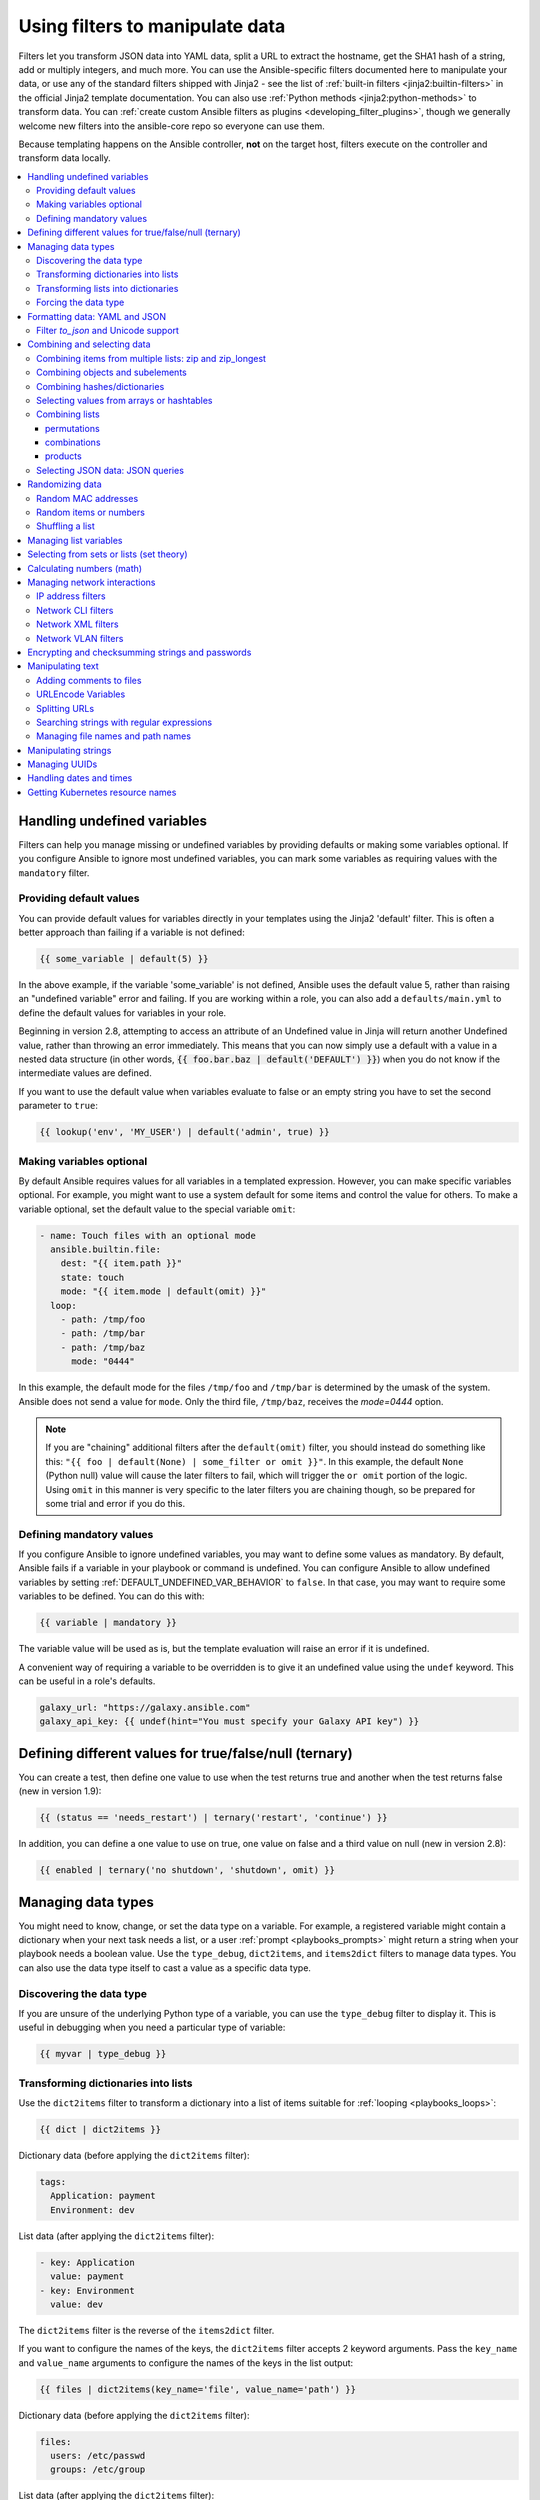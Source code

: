 .. _playbooks_filters:

********************************
Using filters to manipulate data
********************************

Filters let you transform JSON data into YAML data, split a URL to extract the hostname, get the SHA1 hash of a string, add or multiply integers, and much more. You can use the Ansible-specific filters documented here to manipulate your data, or use any of the standard filters shipped with Jinja2 - see the list of :ref:`built-in filters <jinja2:builtin-filters>` in the official Jinja2 template documentation. You can also use :ref:`Python methods <jinja2:python-methods>` to transform data. You can :ref:`create custom Ansible filters as plugins <developing_filter_plugins>`, though we generally welcome new filters into the ansible-core repo so everyone can use them.

Because templating happens on the Ansible controller, **not** on the target host, filters execute on the controller and transform data locally.

.. contents::
   :local:

Handling undefined variables
============================

Filters can help you manage missing or undefined variables by providing defaults or making some variables optional. If you configure Ansible to ignore most undefined variables, you can mark some variables as requiring values with the ``mandatory`` filter.

.. _defaulting_undefined_variables:

Providing default values
------------------------

You can provide default values for variables directly in your templates using the Jinja2 'default' filter. This is often a better approach than failing if a variable is not defined:

.. code-block:: yaml+jinja

    {{ some_variable | default(5) }}

In the above example, if the variable 'some_variable' is not defined, Ansible uses the default value 5, rather than raising an "undefined variable" error and failing. If you are working within a role, you can also add a ``defaults/main.yml`` to define the default values for variables in your role.

Beginning in version 2.8, attempting to access an attribute of an Undefined value in Jinja will return another Undefined value, rather than throwing an error immediately. This means that you can now simply use
a default with a value in a nested data structure (in other words, :code:`{{ foo.bar.baz | default('DEFAULT') }}`) when you do not know if the intermediate values are defined.

If you want to use the default value when variables evaluate to false or an empty string you have to set the second parameter to ``true``:

.. code-block:: yaml+jinja

    {{ lookup('env', 'MY_USER') | default('admin', true) }}

.. _omitting_undefined_variables:

Making variables optional
-------------------------

By default Ansible requires values for all variables in a templated expression. However, you can make specific variables optional. For example, you might want to use a system default for some items and control the value for others. To make a variable optional, set the default value to the special variable ``omit``:

.. code-block:: yaml+jinja

    - name: Touch files with an optional mode
      ansible.builtin.file:
        dest: "{{ item.path }}"
        state: touch
        mode: "{{ item.mode | default(omit) }}"
      loop:
        - path: /tmp/foo
        - path: /tmp/bar
        - path: /tmp/baz
          mode: "0444"

In this example, the default mode for the files ``/tmp/foo`` and ``/tmp/bar`` is determined by the umask of the system. Ansible does not send a value for ``mode``. Only the third file, ``/tmp/baz``, receives the `mode=0444` option.

.. note:: If you are "chaining" additional filters after the ``default(omit)`` filter, you should instead do something like this:
      ``"{{ foo | default(None) | some_filter or omit }}"``. In this example, the default ``None`` (Python null) value will cause the later filters to fail, which will trigger the ``or omit`` portion of the logic. Using ``omit`` in this manner is very specific to the later filters you are chaining though, so be prepared for some trial and error if you do this.

.. _forcing_variables_to_be_defined:

Defining mandatory values
-------------------------

If you configure Ansible to ignore undefined variables, you may want to define some values as mandatory. By default, Ansible fails if a variable in your playbook or command is undefined. You can configure Ansible to allow undefined variables by setting :ref:`DEFAULT_UNDEFINED_VAR_BEHAVIOR` to ``false``. In that case, you may want to require some variables to be defined. You can do this with:

.. code-block:: jinja

    {{ variable | mandatory }}

The variable value will be used as is, but the template evaluation will raise an error if it is undefined.

A convenient way of requiring a variable to be overridden is to give it an undefined value using the ``undef`` keyword. This can be useful in a role's defaults.

.. code-block:: yaml+jinja

    galaxy_url: "https://galaxy.ansible.com"
    galaxy_api_key: {{ undef(hint="You must specify your Galaxy API key") }}

Defining different values for true/false/null (ternary)
=======================================================

You can create a test, then define one value to use when the test returns true and another when the test returns false (new in version 1.9):

.. code-block:: jinja

    {{ (status == 'needs_restart') | ternary('restart', 'continue') }}

In addition, you can define a one value to use on true, one value on false and a third value on null (new in version 2.8):

.. code-block:: jinja

   {{ enabled | ternary('no shutdown', 'shutdown', omit) }}

Managing data types
===================

You might need to know, change, or set the data type on a variable. For example, a registered variable might contain a dictionary when your next task needs a list, or a user :ref:`prompt <playbooks_prompts>` might return a string when your playbook needs a boolean value. Use the ``type_debug``, ``dict2items``, and ``items2dict`` filters to manage data types. You can also use the data type itself to cast a value as a specific data type.

Discovering the data type
-------------------------

.. versionadded:: 2.3

If you are unsure of the underlying Python type of a variable, you can use the ``type_debug`` filter to display it. This is useful in debugging when you need a particular type of variable:

.. code-block:: jinja

    {{ myvar | type_debug }}


.. _dict_filter:

Transforming dictionaries into lists
------------------------------------

.. versionadded:: 2.6


Use the ``dict2items`` filter to transform a dictionary into a list of items suitable for :ref:`looping <playbooks_loops>`:

.. code-block:: jinja

    {{ dict | dict2items }}

Dictionary data (before applying the ``dict2items`` filter):

.. code-block:: yaml

    tags:
      Application: payment
      Environment: dev

List data (after applying the ``dict2items`` filter):

.. code-block:: yaml

    - key: Application
      value: payment
    - key: Environment
      value: dev

.. versionadded:: 2.8

The ``dict2items`` filter is the reverse of the ``items2dict`` filter.

If you want to configure the names of the keys, the ``dict2items`` filter accepts 2 keyword arguments. Pass the ``key_name`` and ``value_name`` arguments to configure the names of the keys in the list output:

.. code-block:: jinja

    {{ files | dict2items(key_name='file', value_name='path') }}

Dictionary data (before applying the ``dict2items`` filter):

.. code-block:: yaml

    files:
      users: /etc/passwd
      groups: /etc/group

List data (after applying the ``dict2items`` filter):

.. code-block:: yaml

    - file: users
      path: /etc/passwd
    - file: groups
      path: /etc/group


Transforming lists into dictionaries
------------------------------------

.. versionadded:: 2.7

Use the ``items2dict`` filter to transform a list into a dictionary, mapping the content into ``key: value`` pairs:

.. code-block:: jinja

    {{ tags | items2dict }}

List data (before applying the ``items2dict`` filter):

.. code-block:: yaml

    tags:
      - key: Application
        value: payment
      - key: Environment
        value: dev

Dictionary data (after applying the ``items2dict`` filter):

.. code-block:: text

    Application: payment
    Environment: dev

The ``items2dict`` filter is the reverse of the ``dict2items`` filter.

Not all lists use ``key`` to designate keys and ``value`` to designate values. For example:

.. code-block:: yaml

    fruits:
      - fruit: apple
        color: red
      - fruit: pear
        color: yellow
      - fruit: grapefruit
        color: yellow

In this example, you must pass the ``key_name`` and ``value_name`` arguments to configure the transformation. For example:

.. code-block:: jinja

    {{ tags | items2dict(key_name='fruit', value_name='color') }}

If you do not pass these arguments, or do not pass the correct values for your list, you will see ``KeyError: key`` or ``KeyError: my_typo``.

Forcing the data type
---------------------

You can cast values as certain types. For example, if you expect the input "True" from a :ref:`vars_prompt <playbooks_prompts>` and you want Ansible to recognize it as a boolean value instead of a string:

.. code-block:: yaml

   - ansible.builtin.debug:
        msg: test
     when: some_string_value | bool

If you want to perform a mathematical comparison on a fact and you want Ansible to recognize it as an integer instead of a string:

.. code-block:: yaml

   - shell: echo "only on Red Hat 6, derivatives, and later"
     when: ansible_facts['os_family'] == "RedHat" and ansible_facts['lsb']['major_release'] | int >= 6


.. versionadded:: 1.6

.. _filters_for_formatting_data:

Formatting data: YAML and JSON
==============================

You can switch a data structure in a template from or to JSON or YAML format, with options for formatting, indenting, and loading data. The basic filters are occasionally useful for debugging:

.. code-block:: jinja

    {{ some_variable | to_json }}
    {{ some_variable | to_yaml }}

For human readable output, you can use:

.. code-block:: jinja

    {{ some_variable | to_nice_json }}
    {{ some_variable | to_nice_yaml }}

You can change the indentation of either format:

.. code-block:: jinja

    {{ some_variable | to_nice_json(indent=2) }}
    {{ some_variable | to_nice_yaml(indent=8) }}

The ``to_yaml`` and ``to_nice_yaml`` filters use the `PyYAML library`_ which has a default 80 symbol string length limit. That causes unexpected line break after 80th symbol (if there is a space after 80th symbol)
To avoid such behavior and generate long lines, use the ``width`` option. You must use a hardcoded number to define the width, instead of a construction like ``float("inf")``, because the filter does not support proxying Python functions. For example:

.. code-block:: jinja

    {{ some_variable | to_yaml(indent=8, width=1337) }}
    {{ some_variable | to_nice_yaml(indent=8, width=1337) }}

The filter does support passing through other YAML parameters. For a full list, see the `PyYAML documentation`_.

If you are reading in some already formatted data:

.. code-block:: jinja

    {{ some_variable | from_json }}
    {{ some_variable | from_yaml }}

for example:

.. code-block:: yaml+jinja

  tasks:
    - name: Register JSON output as a variable
      ansible.builtin.shell: cat /some/path/to/file.json
      register: result

    - name: Set a variable
      ansible.builtin.set_fact:
        myvar: "{{ result.stdout | from_json }}"


Filter `to_json` and Unicode support
------------------------------------

By default `to_json` and `to_nice_json` will convert data received to ASCII, so:

.. code-block:: jinja

    {{ 'München'| to_json }}

will return:

.. code-block:: text

    'M\u00fcnchen'

To keep Unicode characters, pass the parameter `ensure_ascii=False` to the filter:

.. code-block:: jinja

    {{ 'München'| to_json(ensure_ascii=False) }}

    'München'

.. versionadded:: 2.7

To parse multi-document YAML strings, the ``from_yaml_all`` filter is provided.
The ``from_yaml_all`` filter will return a generator of parsed YAML documents.

for example:

.. code-block:: yaml+jinja

  tasks:
    - name: Register a file content as a variable
      ansible.builtin.shell: cat /some/path/to/multidoc-file.yaml
      register: result

    - name: Print the transformed variable
      ansible.builtin.debug:
        msg: '{{ item }}'
      loop: '{{ result.stdout | from_yaml_all | list }}'

Combining and selecting data
============================

You can combine data from multiple sources and types, and select values from large data structures, giving you precise control over complex data.

.. _zip_filter:

Combining items from multiple lists: zip and zip_longest
--------------------------------------------------------

.. versionadded:: 2.3

To get a list combining the elements of other lists use ``zip``:

.. code-block:: yaml+jinja

    - name: Give me list combo of two lists
      ansible.builtin.debug:
        msg: "{{ [1,2,3,4,5,6] | zip(['a','b','c','d','e','f']) | list }}"

    # => [[1, "a"], [2, "b"], [3, "c"], [4, "d"], [5, "e"], [6, "f"]]

    - name: Give me shortest combo of two lists
      ansible.builtin.debug:
        msg: "{{ [1,2,3] | zip(['a','b','c','d','e','f']) | list }}"

    # => [[1, "a"], [2, "b"], [3, "c"]]

To always exhaust all lists use ``zip_longest``:

.. code-block:: yaml+jinja

    - name: Give me longest combo of three lists , fill with X
      ansible.builtin.debug:
        msg: "{{ [1,2,3] | zip_longest(['a','b','c','d','e','f'], [21, 22, 23], fillvalue='X') | list }}"

    # => [[1, "a", 21], [2, "b", 22], [3, "c", 23], ["X", "d", "X"], ["X", "e", "X"], ["X", "f", "X"]]

Similarly to the output of the ``items2dict`` filter mentioned above, these filters can be used to construct a ``dict``:

.. code-block:: jinja

    {{ dict(keys_list | zip(values_list)) }}

List data (before applying the ``zip`` filter):

.. code-block:: yaml

    keys_list:
      - one
      - two
    values_list:
      - apple
      - orange

Dictionary data (after applying the ``zip`` filter):

.. code-block:: yaml

    one: apple
    two: orange

Combining objects and subelements
---------------------------------

.. versionadded:: 2.7

The ``subelements`` filter produces a product of an object and the subelement values of that object, similar to the ``subelements`` lookup. This lets you specify individual subelements to use in a template. For example, this expression:

.. code-block:: jinja

    {{ users | subelements('groups', skip_missing=True) }}

Data before applying the ``subelements`` filter:

.. code-block:: yaml

    users:
    - name: alice
      authorized:
      - /tmp/alice/onekey.pub
      - /tmp/alice/twokey.pub
      groups:
      - wheel
      - docker
    - name: bob
      authorized:
      - /tmp/bob/id_rsa.pub
      groups:
      - docker

Data after applying the ``subelements`` filter:

.. code-block:: yaml

    -
      - name: alice
        groups:
        - wheel
        - docker
        authorized:
        - /tmp/alice/onekey.pub
        - /tmp/alice/twokey.pub
      - wheel
    -
      - name: alice
        groups:
        - wheel
        - docker
        authorized:
        - /tmp/alice/onekey.pub
        - /tmp/alice/twokey.pub
      - docker
    -
      - name: bob
        authorized:
        - /tmp/bob/id_rsa.pub
        groups:
        - docker
      - docker

You can use the transformed data with ``loop`` to iterate over the same subelement for multiple objects:

.. code-block:: yaml+jinja

    - name: Set authorized ssh key, extracting just that data from 'users'
      ansible.posix.authorized_key:
        user: "{{ item.0.name }}"
        key: "{{ lookup('file', item.1) }}"
      loop: "{{ users | subelements('authorized') }}"

.. _combine_filter:

Combining hashes/dictionaries
-----------------------------

.. versionadded:: 2.0

The ``combine`` filter allows hashes to be merged. For example, the following would override keys in one hash:

.. code-block:: jinja

    {{ {'a':1, 'b':2} | combine({'b':3}) }}

The resulting hash would be:

.. code-block:: jinja

    {'a':1, 'b':3}

The filter can also take multiple arguments to merge:

.. code-block:: jinja

    {{ a | combine(b, c, d) }}
    {{ [a, b, c, d] | combine }}

In this case, keys in ``d`` would override those in ``c``, which would override those in ``b``, and so on.

The filter also accepts two optional parameters: ``recursive`` and ``list_merge``.

recursive
  Is a boolean, default to ``False``.
  Should the ``combine`` recursively merge nested hashes.
  Note: It does **not** depend on the value of the ``hash_behaviour`` setting in ``ansible.cfg``.

list_merge
  Is a string, its possible values are ``replace`` (default), ``keep``, ``append``, ``prepend``, ``append_rp`` or ``prepend_rp``.
  It modifies the behaviour of ``combine`` when the hashes to merge contain arrays/lists.

.. code-block:: yaml

    default:
      a:
        x: default
        y: default
      b: default
      c: default
    patch:
      a:
        y: patch
        z: patch
      b: patch

If ``recursive=False`` (the default), nested hash aren't merged:

.. code-block:: jinja

    {{ default | combine(patch) }}

This would result in:

.. code-block:: yaml

    a:
      y: patch
      z: patch
    b: patch
    c: default

If ``recursive=True``, recurse into nested hash and merge their keys:

.. code-block:: jinja

    {{ default | combine(patch, recursive=True) }}

This would result in:

.. code-block:: yaml

    a:
      x: default
      y: patch
      z: patch
    b: patch
    c: default

If ``list_merge='replace'`` (the default), arrays from the right hash will "replace" the ones in the left hash:

.. code-block:: yaml

    default:
      a:
        - default
    patch:
      a:
        - patch

.. code-block:: jinja

    {{ default | combine(patch) }}

This would result in:

.. code-block:: yaml

    a:
      - patch

If ``list_merge='keep'``, arrays from the left hash will be kept:

.. code-block:: jinja

    {{ default | combine(patch, list_merge='keep') }}

This would result in:

.. code-block:: yaml

    a:
      - default

If ``list_merge='append'``, arrays from the right hash will be appended to the ones in the left hash:

.. code-block:: jinja

    {{ default | combine(patch, list_merge='append') }}

This would result in:

.. code-block:: yaml

    a:
      - default
      - patch

If ``list_merge='prepend'``, arrays from the right hash will be prepended to the ones in the left hash:

.. code-block:: jinja

    {{ default | combine(patch, list_merge='prepend') }}

This would result in:

.. code-block:: yaml

    a:
      - patch
      - default

If ``list_merge='append_rp'``, arrays from the right hash will be appended to the ones in the left hash. Elements of arrays in the left hash that are also in the corresponding array of the right hash will be removed ("rp" stands for "remove present"). Duplicate elements that aren't in both hashes are kept:

.. code-block:: yaml

    default:
      a:
        - 1
        - 1
        - 2
        - 3
    patch:
      a:
        - 3
        - 4
        - 5
        - 5

.. code-block:: jinja

    {{ default | combine(patch, list_merge='append_rp') }}

This would result in:

.. code-block:: yaml

    a:
      - 1
      - 1
      - 2
      - 3
      - 4
      - 5
      - 5

If ``list_merge='prepend_rp'``, the behavior is similar to the one for ``append_rp``, but elements of arrays in the right hash are prepended:

.. code-block:: jinja

    {{ default | combine(patch, list_merge='prepend_rp') }}

This would result in:

.. code-block:: yaml

    a:
      - 3
      - 4
      - 5
      - 5
      - 1
      - 1
      - 2

``recursive`` and ``list_merge`` can be used together:

.. code-block:: yaml

    default:
      a:
        a':
          x: default_value
          y: default_value
          list:
            - default_value
      b:
        - 1
        - 1
        - 2
        - 3
    patch:
      a:
        a':
          y: patch_value
          z: patch_value
          list:
            - patch_value
      b:
        - 3
        - 4
        - 4
        - key: value

.. code-block:: jinja

    {{ default | combine(patch, recursive=True, list_merge='append_rp') }}

This would result in:

.. code-block:: yaml

    a:
      a':
        x: default_value
        y: patch_value
        z: patch_value
        list:
          - default_value
          - patch_value
    b:
      - 1
      - 1
      - 2
      - 3
      - 4
      - 4
      - key: value


.. _extract_filter:

Selecting values from arrays or hashtables
-------------------------------------------

.. versionadded:: 2.1

The `extract` filter is used to map from a list of indices to a list of values from a container (hash or array):

.. code-block:: jinja

    {{ [0,2] | map('extract', ['x','y','z']) | list }}
    {{ ['x','y'] | map('extract', {'x': 42, 'y': 31}) | list }}

The results of the above expressions would be:

.. code-block:: none

    ['x', 'z']
    [42, 31]

The filter can take another argument:

.. code-block:: jinja

    {{ groups['x'] | map('extract', hostvars, 'ec2_ip_address') | list }}

This takes the list of hosts in group 'x', looks them up in `hostvars`, and then looks up the `ec2_ip_address` of the result. The final result is a list of IP addresses for the hosts in group 'x'.

The third argument to the filter can also be a list, for a recursive lookup inside the container:

.. code-block:: jinja

    {{ ['a'] | map('extract', b, ['x','y']) | list }}

This would return a list containing the value of `b['a']['x']['y']`.

Combining lists
---------------

This set of filters returns a list of combined lists.


permutations
^^^^^^^^^^^^
To get permutations of a list:

.. code-block:: yaml+jinja

    - name: Give me largest permutations (order matters)
      ansible.builtin.debug:
        msg: "{{ [1,2,3,4,5] | ansible.builtin.permutations | list }}"

    - name: Give me permutations of sets of three
      ansible.builtin.debug:
        msg: "{{ [1,2,3,4,5] | ansible.builtin.permutations(3) | list }}"

combinations
^^^^^^^^^^^^
Combinations always require a set size:

.. code-block:: yaml+jinja

    - name: Give me combinations for sets of two
      ansible.builtin.debug:
        msg: "{{ [1,2,3,4,5] | ansible.builtin.combinations(2) | list }}"

Also see the :ref:`zip_filter`

products
^^^^^^^^
The product filter returns the `cartesian product <https://docs.python.org/3/library/itertools.html#itertools.product>`_ of the input iterables. This is roughly equivalent to nested for-loops in a generator expression.

For example:

.. code-block:: yaml+jinja

  - name: Generate multiple hostnames
    ansible.builtin.debug:
      msg: "{{ ['foo', 'bar'] | product(['com']) | map('join', '.') | join(',') }}"

This would result in:

.. code-block:: json

    { "msg": "foo.com,bar.com" }

.. json_query_filter:

Selecting JSON data: JSON queries
---------------------------------

To select a single element or a data subset from a complex data structure in JSON format (for example, Ansible facts), use the ``json_query`` filter.  The ``json_query`` filter lets you query a complex JSON structure and iterate over it using a loop structure.

.. note::

	This filter has migrated to the `community.general <https://galaxy.ansible.com/community/general>`_ collection. Follow the installation instructions to install that collection.


.. note:: You must manually install the **jmespath** dependency on the Ansible controller before using this filter. This filter is built upon **jmespath**, and you can use the same syntax. For examples, see `jmespath examples <https://jmespath.org/examples.html>`_.

Consider this data structure:

.. code-block:: json

    {
        "domain_definition": {
            "domain": {
                "cluster": [
                    {
                        "name": "cluster1"
                    },
                    {
                        "name": "cluster2"
                    }
                ],
                "server": [
                    {
                        "name": "server11",
                        "cluster": "cluster1",
                        "port": "8080"
                    },
                    {
                        "name": "server12",
                        "cluster": "cluster1",
                        "port": "8090"
                    },
                    {
                        "name": "server21",
                        "cluster": "cluster2",
                        "port": "9080"
                    },
                    {
                        "name": "server22",
                        "cluster": "cluster2",
                        "port": "9090"
                    }
                ],
                "library": [
                    {
                        "name": "lib1",
                        "target": "cluster1"
                    },
                    {
                        "name": "lib2",
                        "target": "cluster2"
                    }
                ]
            }
        }
    }

To extract all clusters from this structure, you can use the following query:

.. code-block:: yaml+jinja

    - name: Display all cluster names
      ansible.builtin.debug:
        var: item
      loop: "{{ domain_definition | community.general.json_query('domain.cluster[*].name') }}"

To extract all server names:

.. code-block:: yaml+jinja

    - name: Display all server names
      ansible.builtin.debug:
        var: item
      loop: "{{ domain_definition | community.general.json_query('domain.server[*].name') }}"

To extract ports from cluster1:

.. code-block:: yaml+jinja

    - name: Display all ports from cluster1
      ansible.builtin.debug:
        var: item
      loop: "{{ domain_definition | community.general.json_query(server_name_cluster1_query) }}"
      vars:
        server_name_cluster1_query: "domain.server[?cluster=='cluster1'].port"

.. note:: You can use a variable to make the query more readable.

To print out the ports from cluster1 in a comma separated string:

.. code-block:: yaml+jinja

    - name: Display all ports from cluster1 as a string
      ansible.builtin.debug:
        msg: "{{ domain_definition | community.general.json_query('domain.server[?cluster==`cluster1`].port') | join(', ') }}"

.. note:: In the example above, quoting literals using backticks avoids escaping quotes and maintains readability.

You can use YAML `single quote escaping <https://yaml.org/spec/current.html#id2534365>`_:

.. code-block:: yaml+jinja

    - name: Display all ports from cluster1
      ansible.builtin.debug:
        var: item
      loop: "{{ domain_definition | community.general.json_query('domain.server[?cluster==''cluster1''].port') }}"

.. note:: Escaping single quotes within single quotes in YAML is done by doubling the single quote.

To get a hash map with all ports and names of a cluster:

.. code-block:: yaml+jinja

    - name: Display all server ports and names from cluster1
      ansible.builtin.debug:
        var: item
      loop: "{{ domain_definition | community.general.json_query(server_name_cluster1_query) }}"
      vars:
        server_name_cluster1_query: "domain.server[?cluster=='cluster2'].{name: name, port: port}"

To extract ports from all clusters with name starting with 'server1':

.. code-block:: yaml+jinja

    - name: Display all ports from cluster1
      ansible.builtin.debug:
        msg: "{{ domain_definition | to_json | from_json | community.general.json_query(server_name_query) }}"
      vars:
        server_name_query: "domain.server[?starts_with(name,'server1')].port"

To extract ports from all clusters with name containing 'server1':

.. code-block:: yaml+jinja

    - name: Display all ports from cluster1
      ansible.builtin.debug:
        msg: "{{ domain_definition | to_json | from_json | community.general.json_query(server_name_query) }}"
      vars:
        server_name_query: "domain.server[?contains(name,'server1')].port"

.. note:: while using ``starts_with`` and ``contains``, you have to use `` to_json | from_json `` filter for correct parsing of data structure.


Randomizing data
================

When you need a randomly generated value, use one of these filters.


.. _random_mac_filter:

Random MAC addresses
--------------------

.. versionadded:: 2.6

This filter can be used to generate a random MAC address from a string prefix.

.. note::

	This filter has migrated to the `community.general <https://galaxy.ansible.com/community/general>`_ collection. Follow the installation instructions to install that collection.

To get a random MAC address from a string prefix starting with '52:54:00':

.. code-block:: jinja

    "{{ '52:54:00' | community.general.random_mac }}"
    # => '52:54:00:ef:1c:03'

Note that if anything is wrong with the prefix string, the filter will issue an error.

 .. versionadded:: 2.9

As of Ansible version 2.9, you can also initialize the random number generator from a seed to create random-but-idempotent MAC addresses:

.. code-block:: jinja

    "{{ '52:54:00' | community.general.random_mac(seed=inventory_hostname) }}"


.. _random_filter:

Random items or numbers
-----------------------

The ``random`` filter in Ansible is an extension of the default Jinja2 random filter, and can be used to return a random item from a sequence of items or to generate a random number based on a range.

To get a random item from a list:

.. code-block:: jinja

    "{{ ['a','b','c'] | random }}"
    # => 'c'

To get a random number between 0 (inclusive) and a specified integer (exclusive):

.. code-block:: jinja

    "{{ 60 | random }} * * * * root /script/from/cron"
    # => '21 * * * * root /script/from/cron'

To get a random number from 0 to 100 but in steps of 10:

.. code-block:: jinja

    {{ 101 | random(step=10) }}
    # => 70

To get a random number from 1 to 100 but in steps of 10:

.. code-block:: jinja

    {{ 101 | random(1, 10) }}
    # => 31
    {{ 101 | random(start=1, step=10) }}
    # => 51

You can initialize the random number generator from a seed to create random-but-idempotent numbers:

.. code-block:: jinja

    "{{ 60 | random(seed=inventory_hostname) }} * * * * root /script/from/cron"

Shuffling a list
----------------

The ``shuffle`` filter randomizes an existing list, giving a different order every invocation.

To get a random list from an existing  list:

.. code-block:: jinja

    {{ ['a','b','c'] | shuffle }}
    # => ['c','a','b']
    {{ ['a','b','c'] | shuffle }}
    # => ['b','c','a']

You can initialize the shuffle generator from a seed to generate a random-but-idempotent order:

.. code-block:: jinja

    {{ ['a','b','c'] | shuffle(seed=inventory_hostname) }}
    # => ['b','a','c']

The shuffle filter returns a list whenever possible. If you use it with a non 'listable' item, the filter does nothing.


.. _list_filters:

Managing list variables
=======================

You can search for the minimum or maximum value in a list, or flatten a multi-level list.

To get the minimum value from list of numbers:

.. code-block:: jinja

    {{ list1 | min }}

.. versionadded:: 2.11

To get the minimum value in a list of objects:

.. code-block:: jinja

    {{ [{'val': 1}, {'val': 2}] | min(attribute='val') }}

To get the maximum value from a list of numbers:

.. code-block:: jinja

    {{ [3, 4, 2] | max }}

.. versionadded:: 2.11

To get the maximum value in a list of objects:

.. code-block:: jinja

    {{ [{'val': 1}, {'val': 2}] | max(attribute='val') }}

.. versionadded:: 2.5

Flatten a list (same thing the `flatten` lookup does):

.. code-block:: jinja

    {{ [3, [4, 2] ] | flatten }}
    # => [3, 4, 2]

Flatten only the first level of a list (akin to the `items` lookup):

.. code-block:: jinja

    {{ [3, [4, [2]] ] | flatten(levels=1) }}
    # => [3, 4, [2]]


.. versionadded:: 2.11

Preserve nulls in a list, by default flatten removes them. :

.. code-block:: jinja

    {{ [3, None, [4, [2]] ] | flatten(levels=1, skip_nulls=False) }}
    # => [3, None, 4, [2]]


.. _set_theory_filters:

Selecting from sets or lists (set theory)
=========================================

You can select or combine items from sets or lists.

.. versionadded:: 1.4

To get a unique set from a list:

.. code-block:: jinja

    # list1: [1, 2, 5, 1, 3, 4, 10]
    {{ list1 | unique }}
    # => [1, 2, 5, 3, 4, 10]

To get a union of two lists:

.. code-block:: jinja

    # list1: [1, 2, 5, 1, 3, 4, 10]
    # list2: [1, 2, 3, 4, 5, 11, 99]
    {{ list1 | union(list2) }}
    # => [1, 2, 5, 1, 3, 4, 10, 11, 99]

To get the intersection of 2 lists (unique list of all items in both):

.. code-block:: jinja

    # list1: [1, 2, 5, 3, 4, 10]
    # list2: [1, 2, 3, 4, 5, 11, 99]
    {{ list1 | intersect(list2) }}
    # => [1, 2, 5, 3, 4]

To get the difference of 2 lists (items in 1 that don't exist in 2):

.. code-block:: jinja

    # list1: [1, 2, 5, 1, 3, 4, 10]
    # list2: [1, 2, 3, 4, 5, 11, 99]
    {{ list1 | difference(list2) }}
    # => [10]

To get the symmetric difference of 2 lists (items exclusive to each list):

.. code-block:: jinja

    # list1: [1, 2, 5, 1, 3, 4, 10]
    # list2: [1, 2, 3, 4, 5, 11, 99]
    {{ list1 | symmetric_difference(list2) }}
    # => [10, 11, 99]

.. _math_stuff:

Calculating numbers (math)
==========================

.. versionadded:: 1.9

You can calculate logs, powers, and roots of numbers with Ansible filters. Jinja2 provides other mathematical functions like abs() and round().

Get the logarithm (default is e):

.. code-block:: jinja

    {{ 8 | log }}
    # => 2.0794415416798357

Get the base 10 logarithm:

.. code-block:: jinja

    {{ 8 | log(10) }}
    # => 0.9030899869919435

Give me the power of 2! (or 5):

.. code-block:: jinja

    {{ 8 | pow(5) }}
    # => 32768.0

Square root, or the 5th:

.. code-block:: jinja

    {{ 8 | root }}
    # => 2.8284271247461903

    {{ 8 | root(5) }}
    # => 1.5157165665103982


Managing network interactions
=============================

These filters help you with common network tasks.

.. note::

	These filters have migrated to the `ansible.netcommon <https://galaxy.ansible.com/ansible/netcommon>`_ collection. Follow the installation instructions to install that collection.

.. _ipaddr_filter:

IP address filters
------------------

.. versionadded:: 1.9

To test if a string is a valid IP address:

.. code-block:: jinja

  {{ myvar | ansible.netcommon.ipaddr }}

You can also require a specific IP protocol version:

.. code-block:: jinja

  {{ myvar | ansible.netcommon.ipv4 }}
  {{ myvar | ansible.netcommon.ipv6 }}

IP address filter can also be used to extract specific information from an IP
address. For example, to get the IP address itself from a CIDR, you can use:

.. code-block:: jinja

  {{ '192.0.2.1/24' | ansible.netcommon.ipaddr('address') }}
  # => 192.168.0.1

More information about ``ipaddr`` filter and complete usage guide can be found
in :ref:`playbooks_filters_ipaddr`.

.. _network_filters:

Network CLI filters
-------------------

.. versionadded:: 2.4

To convert the output of a network device CLI command into structured JSON
output, use the ``parse_cli`` filter:

.. code-block:: jinja

    {{ output | ansible.netcommon.parse_cli('path/to/spec') }}

The ``parse_cli`` filter will load the spec file and pass the command output
through it, returning JSON output. The YAML spec file defines how to parse the CLI output.

The spec file should be valid formatted YAML.  It defines how to parse the CLI
output and return JSON data.  Below is an example of a valid spec file that
will parse the output from the ``show vlan`` command.

.. code-block:: yaml

   ---
   vars:
     vlan:
       vlan_id: "{{ item.vlan_id }}"
       name: "{{ item.name }}"
       enabled: "{{ item.state != 'act/lshut' }}"
       state: "{{ item.state }}"

   keys:
     vlans:
       value: "{{ vlan }}"
       items: "^(?P<vlan_id>\\d+)\\s+(?P<name>\\w+)\\s+(?P<state>active|act/lshut|suspended)"
     state_static:
       value: present


The spec file above will return a JSON data structure that is a list of hashes
with the parsed VLAN information.

The same command could be parsed into a hash by using the key and values
directives.  Here is an example of how to parse the output into a hash
value using the same ``show vlan`` command.

.. code-block:: yaml

   ---
   vars:
     vlan:
       key: "{{ item.vlan_id }}"
       values:
         vlan_id: "{{ item.vlan_id }}"
         name: "{{ item.name }}"
         enabled: "{{ item.state != 'act/lshut' }}"
         state: "{{ item.state }}"

   keys:
     vlans:
       value: "{{ vlan }}"
       items: "^(?P<vlan_id>\\d+)\\s+(?P<name>\\w+)\\s+(?P<state>active|act/lshut|suspended)"
     state_static:
       value: present

Another common use case for parsing CLI commands is to break a large command
into blocks that can be parsed.  This can be done using the ``start_block`` and
``end_block`` directives to break the command into blocks that can be parsed.

.. code-block:: yaml

   ---
   vars:
     interface:
       name: "{{ item[0].match[0] }}"
       state: "{{ item[1].state }}"
       mode: "{{ item[2].match[0] }}"

   keys:
     interfaces:
       value: "{{ interface }}"
       start_block: "^Ethernet.*$"
       end_block: "^$"
       items:
         - "^(?P<name>Ethernet\\d\\/\\d*)"
         - "admin state is (?P<state>.+),"
         - "Port mode is (.+)"


The example above will parse the output of ``show interface`` into a list of
hashes.

The network filters also support parsing the output of a CLI command using the
TextFSM library.  To parse the CLI output with TextFSM use the following
filter:

.. code-block:: jinja

  {{ output.stdout[0] | ansible.netcommon.parse_cli_textfsm('path/to/fsm') }}

Use of the TextFSM filter requires the TextFSM library to be installed.

Network XML filters
-------------------

.. versionadded:: 2.5

To convert the XML output of a network device command into structured JSON
output, use the ``parse_xml`` filter:

.. code-block:: jinja

  {{ output | ansible.netcommon.parse_xml('path/to/spec') }}

The ``parse_xml`` filter will load the spec file and pass the command output
through formatted as JSON.

The spec file should be valid formatted YAML. It defines how to parse the XML
output and return JSON data.

Below is an example of a valid spec file that
will parse the output from the ``show vlan | display xml`` command.

.. code-block:: yaml

   ---
   vars:
     vlan:
       vlan_id: "{{ item.vlan_id }}"
       name: "{{ item.name }}"
       desc: "{{ item.desc }}"
       enabled: "{{ item.state.get('inactive') != 'inactive' }}"
       state: "{% if item.state.get('inactive') == 'inactive'%} inactive {% else %} active {% endif %}"

   keys:
     vlans:
       value: "{{ vlan }}"
       top: configuration/vlans/vlan
       items:
         vlan_id: vlan-id
         name: name
         desc: description
         state: ".[@inactive='inactive']"


The spec file above will return a JSON data structure that is a list of hashes
with the parsed VLAN information.

The same command could be parsed into a hash by using the key and values
directives.  Here is an example of how to parse the output into a hash
value using the same ``show vlan | display xml`` command.

.. code-block:: yaml

   ---
   vars:
     vlan:
       key: "{{ item.vlan_id }}"
       values:
           vlan_id: "{{ item.vlan_id }}"
           name: "{{ item.name }}"
           desc: "{{ item.desc }}"
           enabled: "{{ item.state.get('inactive') != 'inactive' }}"
           state: "{% if item.state.get('inactive') == 'inactive'%} inactive {% else %} active {% endif %}"

   keys:
     vlans:
       value: "{{ vlan }}"
       top: configuration/vlans/vlan
       items:
         vlan_id: vlan-id
         name: name
         desc: description
         state: ".[@inactive='inactive']"


The value of ``top`` is the XPath relative to the XML root node.
In the example XML output given below, the value of ``top`` is ``configuration/vlans/vlan``,
which is an XPath expression relative to the root node (<rpc-reply>).
``configuration`` in the value of ``top`` is the outer most container node, and ``vlan``
is the inner-most container node.

``items`` is a dictionary of key-value pairs that map user-defined names to XPath expressions
that select elements. The Xpath expression is relative to the value of the XPath value contained in ``top``.
For example, the ``vlan_id`` in the spec file is a user defined name and its value ``vlan-id`` is the
relative to the value of XPath in ``top``

Attributes of XML tags can be extracted using XPath expressions. The value of ``state`` in the spec
is an XPath expression used to get the attributes of the ``vlan`` tag in output XML.:

.. code-block:: none

    <rpc-reply>
      <configuration>
        <vlans>
          <vlan inactive="inactive">
           <name>vlan-1</name>
           <vlan-id>200</vlan-id>
           <description>This is vlan-1</description>
          </vlan>
        </vlans>
      </configuration>
    </rpc-reply>

.. note::
  For more information on supported XPath expressions, see `XPath Support <https://docs.python.org/3/library/xml.etree.elementtree.html#xpath-support>`_.

Network VLAN filters
--------------------

.. versionadded:: 2.8

Use the ``vlan_parser`` filter to transform an unsorted list of VLAN integers into a
sorted string list of integers according to IOS-like VLAN list rules. This list has the following properties:

* Vlans are listed in ascending order.
* Three or more consecutive VLANs are listed with a dash.
* The first line of the list can be first_line_len characters long.
* Subsequent list lines can be other_line_len characters.

To sort a VLAN list:

.. code-block:: jinja

    {{ [3003, 3004, 3005, 100, 1688, 3002, 3999] | ansible.netcommon.vlan_parser }}

This example renders the following sorted list:

.. code-block:: text

    ['100,1688,3002-3005,3999']


Another example Jinja template:

.. code-block:: yaml+jinja

    {% set parsed_vlans = vlans | ansible.netcommon.vlan_parser %}
    switchport trunk allowed vlan {{ parsed_vlans[0] }}
    {% for i in range (1, parsed_vlans | count) %}
    switchport trunk allowed vlan add {{ parsed_vlans[i] }}
    {% endfor %}

This allows for dynamic generation of VLAN lists on a Cisco IOS tagged interface. You can store an exhaustive raw list of the exact VLANs required for an interface and then compare that to the parsed IOS output that would actually be generated for the configuration.


.. _hash_filters:

Encrypting and checksumming strings and passwords
=================================================

.. versionadded:: 1.9

To get the sha1 hash of a string:

.. code-block:: jinja

    {{ 'test1' | hash('sha1') }}
    # => "b444ac06613fc8d63795be9ad0beaf55011936ac"

To get the md5 hash of a string:

.. code-block:: jinja

    {{ 'test1' | hash('md5') }}
    # => "5a105e8b9d40e1329780d62ea2265d8a"

Get a string checksum:

.. code-block:: jinja

    {{ 'test2' | checksum }}
    # => "109f4b3c50d7b0df729d299bc6f8e9ef9066971f"

Other hashes (platform dependent):

.. code-block:: jinja

    {{ 'test2' | hash('blowfish') }}

To get a sha512 password hash (random salt):

.. code-block:: yaml+jinja

    {{ 'passwordsaresecret' | password_hash('sha512') }}
    # => "$6$UIv3676O/ilZzWEE$ktEfFF19NQPF2zyxqxGkAceTnbEgpEKuGBtk6MlU4v2ZorWaVQUMyurgmHCh2Fr4wpmQ/Y.AlXMJkRnIS4RfH/"

To get a sha256 password hash with a specific salt:

.. code-block:: jinja

    {{ 'secretpassword' | password_hash('sha256', 'mysecretsalt') }}
    # => "$5$mysecretsalt$ReKNyDYjkKNqRVwouShhsEqZ3VOE8eoVO4exihOfvG4"

An idempotent method to generate unique hashes per system is to use a salt that is consistent between runs:

.. code-block:: jinja

    {{ 'secretpassword' | password_hash('sha512', 65534 | random(seed=inventory_hostname) | string) }}
    # => "$6$43927$lQxPKz2M2X.NWO.gK.t7phLwOKQMcSq72XxDZQ0XzYV6DlL1OD72h417aj16OnHTGxNzhftXJQBcjbunLEepM0"

Hash types available depend on the control system running Ansible, 'hash' depends on `hashlib <https://docs.python.org/3.8/library/hashlib.html>`_, password_hash depends on `passlib <https://passlib.readthedocs.io/en/stable/lib/passlib.hash.html>`_. The `crypt <https://docs.python.org/3.8/library/crypt.html>`_ is used as a fallback if ``passlib`` is not installed.

.. versionadded:: 2.7

Some hash types allow providing a rounds parameter:

.. code-block:: jinja

    {{ 'secretpassword' | password_hash('sha256', 'mysecretsalt', rounds=10000) }}
    # => "$5$rounds=10000$mysecretsalt$Tkm80llAxD4YHll6AgNIztKn0vzAACsuuEfYeGP7tm7"

Hash type 'blowfish' (BCrypt) provides the facility to specify the version of the BCrypt algorithm

.. code-block:: jinja

    {{ 'secretpassword' | password_hash('blowfish', '1234567890123456789012', ident='2b') }}
    # => "$2b$12$123456789012345678901uuJ4qFdej6xnWjOQT.FStqfdoY8dYUPC"

.. note::
    The parameter is only available for `blowfish (BCrypt) <https://passlib.readthedocs.io/en/stable/lib/passlib.hash.bcrypt.html#passlib.hash.bcrypt>`_.
    Other hash types will simply ignore this parameter.
    Valid values for this parameter are: ['2', '2a', '2y', '2b']

.. versionadded:: 2.12

You can also use the Ansible :ref:`vault <vault>` filter to encrypt data:

.. code-block:: yaml+jinja

  # simply encrypt my key in a vault
  vars:
    myvaultedkey: "{{ keyrawdata|vault(passphrase) }}"

  - name: save templated vaulted data
    template: src=dump_template_data.j2 dest=/some/key/vault.txt
    vars:
      mysalt: '{{ 2**256|random(seed=inventory_hostname) }}'
      template_data: '{{ secretdata|vault(vaultsecret, salt=mysalt) }}'


And then decrypt it using the unvault filter:

.. code-block:: yaml+jinja

  # simply decrypt my key from a vault
  vars:
    mykey: "{{ myvaultedkey|unvault(passphrase) }}"

  - name: save templated unvaulted data
    template: src=dump_template_data.j2 dest=/some/key/clear.txt
    vars:
      template_data: '{{ secretdata|unvault(vaultsecret) }}'


.. _other_useful_filters:

Manipulating text
=================

Several filters work with text, including URLs, file names, and path names.

.. _comment_filter:

Adding comments to files
------------------------

The ``comment`` filter lets you create comments in a file from text in a template, with a variety of comment styles. By default Ansible uses ``#`` to start a comment line and adds a blank comment line above and below your comment text. For example the following:

.. code-block:: jinja

    {{ "Plain style (default)" | comment }}

produces this output:

.. code-block:: text

    #
    # Plain style (default)
    #

Ansible offers styles for comments in C (``//...``), C block
(``/*...*/``), Erlang (``%...``) and XML (``<!--...-->``):

.. code-block:: jinja

    {{ "C style" | comment('c') }}
    {{ "C block style" | comment('cblock') }}
    {{ "Erlang style" | comment('erlang') }}
    {{ "XML style" | comment('xml') }}

You can define a custom comment character. This filter:

.. code-block:: jinja

  {{ "My Special Case" | comment(decoration="! ") }}

produces:

.. code-block:: text

  !
  ! My Special Case
  !

You can fully customize the comment style:

.. code-block:: jinja

    {{ "Custom style" | comment('plain', prefix='#######\n#', postfix='#\n#######\n   ###\n    #') }}

That creates the following output:

.. code-block:: text

    #######
    #
    # Custom style
    #
    #######
       ###
        #

The filter can also be applied to any Ansible variable. For example to
make the output of the ``ansible_managed`` variable more readable, we can
change the definition in the ``ansible.cfg`` file to this:

.. code-block:: jinja

    [defaults]

    ansible_managed = This file is managed by Ansible.%n
      template: {file}
      date: %Y-%m-%d %H:%M:%S
      user: {uid}
      host: {host}

and then use the variable with the `comment` filter:

.. code-block:: jinja

    {{ ansible_managed | comment }}

which produces this output:

.. code-block:: sh

    #
    # This file is managed by Ansible.
    #
    # template: /home/ansible/env/dev/ansible_managed/roles/role1/templates/test.j2
    # date: 2015-09-10 11:02:58
    # user: ansible
    # host: myhost
    #

URLEncode Variables
-------------------

The ``urlencode`` filter quotes data for use in a URL path or query using UTF-8:

.. code-block:: jinja

    {{ 'Trollhättan' | urlencode }}
    # => 'Trollh%C3%A4ttan'

Splitting URLs
--------------

.. versionadded:: 2.4

The ``urlsplit`` filter extracts the fragment, hostname, netloc, password, path, port, query, scheme, and username from an URL. With no arguments, returns a dictionary of all the fields:

.. code-block:: jinja

    {{ "http://user:password@www.acme.com:9000/dir/index.html?query=term#fragment" | urlsplit('hostname') }}
    # => 'www.acme.com'

    {{ "http://user:password@www.acme.com:9000/dir/index.html?query=term#fragment" | urlsplit('netloc') }}
    # => 'user:password@www.acme.com:9000'

    {{ "http://user:password@www.acme.com:9000/dir/index.html?query=term#fragment" | urlsplit('username') }}
    # => 'user'

    {{ "http://user:password@www.acme.com:9000/dir/index.html?query=term#fragment" | urlsplit('password') }}
    # => 'password'

    {{ "http://user:password@www.acme.com:9000/dir/index.html?query=term#fragment" | urlsplit('path') }}
    # => '/dir/index.html'

    {{ "http://user:password@www.acme.com:9000/dir/index.html?query=term#fragment" | urlsplit('port') }}
    # => '9000'

    {{ "http://user:password@www.acme.com:9000/dir/index.html?query=term#fragment" | urlsplit('scheme') }}
    # => 'http'

    {{ "http://user:password@www.acme.com:9000/dir/index.html?query=term#fragment" | urlsplit('query') }}
    # => 'query=term'

    {{ "http://user:password@www.acme.com:9000/dir/index.html?query=term#fragment" | urlsplit('fragment') }}
    # => 'fragment'

    {{ "http://user:password@www.acme.com:9000/dir/index.html?query=term#fragment" | urlsplit }}
    # =>
    #   {
    #       "fragment": "fragment",
    #       "hostname": "www.acme.com",
    #       "netloc": "user:password@www.acme.com:9000",
    #       "password": "password",
    #       "path": "/dir/index.html",
    #       "port": 9000,
    #       "query": "query=term",
    #       "scheme": "http",
    #       "username": "user"
    #   }

Searching strings with regular expressions
------------------------------------------

To search in a string or extract parts of a string with a regular expression, use the ``regex_search`` filter:

.. code-block:: jinja

    # Extracts the database name from a string
    {{ 'server1/database42' | regex_search('database[0-9]+') }}
    # => 'database42'

    # Example for a case insensitive search in multiline mode
    {{ 'foo\nBAR' | regex_search('^bar', multiline=True, ignorecase=True) }}
    # => 'BAR'

    # Extracts server and database id from a string
    {{ 'server1/database42' | regex_search('server([0-9]+)/database([0-9]+)', '\\1', '\\2') }}
    # => ['1', '42']

    # Extracts dividend and divisor from a division
    {{ '21/42' | regex_search('(?P<dividend>[0-9]+)/(?P<divisor>[0-9]+)', '\\g<dividend>', '\\g<divisor>') }}
    # => ['21', '42']

The ``regex_search`` filter returns an empty string if it cannot find a match:

.. code-block:: jinja

    {{ 'ansible' | regex_search('foobar') }}
    # => ''

Note that due to historic behavior and custom re-implementation of some of the Jinja internals in Ansible there is an exception to the behavior. When used in a Jinja expression (for example in conjunction with operators, other filters, and so on) the return value differs, in those situations the return value is ``none``. See the two examples below:

.. code-block:: jinja

    {{ 'ansible' | regex_search('foobar') == '' }}
    # => False
    {{ 'ansible' | regex_search('foobar') == none }}
    # => True

When ``jinja2_native`` setting is enabled, the ``regex_search`` filter always returns ``none`` if it cannot find a match.

To extract all occurrences of regex matches in a string, use the ``regex_findall`` filter:

.. code-block:: jinja

    # Returns a list of all IPv4 addresses in the string
    {{ 'Some DNS servers are 8.8.8.8 and 8.8.4.4' | regex_findall('\\b(?:[0-9]{1,3}\\.){3}[0-9]{1,3}\\b') }}
    # => ['8.8.8.8', '8.8.4.4']

    # Returns all lines that end with "ar"
    {{ 'CAR\ntar\nfoo\nbar\n' | regex_findall('^.ar$', multiline=True, ignorecase=True) }}
    # => ['CAR', 'tar', 'bar']


To replace text in a string with regex, use the ``regex_replace`` filter:

.. code-block:: jinja

    # Convert "ansible" to "able"
    {{ 'ansible' | regex_replace('^a.*i(.*)$', 'a\\1') }}
    # => 'able'

    # Convert "foobar" to "bar"
    {{ 'foobar' | regex_replace('^f.*o(.*)$', '\\1') }}
    # => 'bar'

    # Convert "localhost:80" to "localhost, 80" using named groups
    {{ 'localhost:80' | regex_replace('^(?P<host>.+):(?P<port>\\d+)$', '\\g<host>, \\g<port>') }}
    # => 'localhost, 80'

    # Convert "localhost:80" to "localhost"
    {{ 'localhost:80' | regex_replace(':80') }}
    # => 'localhost'

    # Comment all lines that end with "ar"
    {{ 'CAR\ntar\nfoo\nbar\n' | regex_replace('^(.ar)$', '#\\1', multiline=True, ignorecase=True) }}
    # => '#CAR\n#tar\nfoo\n#bar\n'

.. note::
   If you want to match the whole string and you are using ``*`` make sure to always wraparound your regular expression with the start/end anchors. For example ``^(.*)$`` will always match only one result, while ``(.*)`` on some Python versions will match the whole string and an empty string at the end, which means it will make two replacements:

.. code-block:: jinja

      # add "https://" prefix to each item in a list
      GOOD:
      {{ hosts | map('regex_replace', '^(.*)$', 'https://\\1') | list }}
      {{ hosts | map('regex_replace', '(.+)', 'https://\\1') | list }}
      {{ hosts | map('regex_replace', '^', 'https://') | list }}

      BAD:
      {{ hosts | map('regex_replace', '(.*)', 'https://\\1') | list }}

      # append ':80' to each item in a list
      GOOD:
      {{ hosts | map('regex_replace', '^(.*)$', '\\1:80') | list }}
      {{ hosts | map('regex_replace', '(.+)', '\\1:80') | list }}
      {{ hosts | map('regex_replace', '$', ':80') | list }}

      BAD:
      {{ hosts | map('regex_replace', '(.*)', '\\1:80') | list }}

.. note::
   Prior to ansible 2.0, if ``regex_replace`` filter was used with variables inside YAML arguments (as opposed to simpler 'key=value' arguments), then you needed to escape backreferences (for example, ``\\1``) with 4 backslashes (``\\\\``) instead of 2 (``\\``).

.. versionadded:: 2.0

To escape special characters within a standard Python regex, use the ``regex_escape`` filter (using the default ``re_type='python'`` option):

.. code-block:: jinja

    # convert '^f.*o(.*)$' to '\^f\.\*o\(\.\*\)\$'
    {{ '^f.*o(.*)$' | regex_escape() }}

.. versionadded:: 2.8

To escape special characters within a POSIX basic regex, use the ``regex_escape`` filter with the ``re_type='posix_basic'`` option:

.. code-block:: jinja

    # convert '^f.*o(.*)$' to '\^f\.\*o(\.\*)\$'
    {{ '^f.*o(.*)$' | regex_escape('posix_basic') }}


Managing file names and path names
----------------------------------

To get the last name of a file path, like 'foo.txt' out of '/etc/asdf/foo.txt':

.. code-block:: jinja

    {{ path | basename }}

To get the last name of a windows style file path (new in version 2.0):

.. code-block:: jinja

    {{ path | win_basename }}

To separate the windows drive letter from the rest of a file path (new in version 2.0):

.. code-block:: jinja

    {{ path | win_splitdrive }}

To get only the windows drive letter:

.. code-block:: jinja

    {{ path | win_splitdrive | first }}

To get the rest of the path without the drive letter:

.. code-block:: jinja

    {{ path | win_splitdrive | last }}

To get the directory from a path:

.. code-block:: jinja

    {{ path | dirname }}

To get the directory from a windows path (new version 2.0):

.. code-block:: jinja

    {{ path | win_dirname }}

To expand a path containing a tilde (`~`) character (new in version 1.5):

.. code-block:: jinja

    {{ path | expanduser }}

To expand a path containing environment variables:

.. code-block:: jinja

    {{ path | expandvars }}

.. note:: `expandvars` expands local variables; using it on remote paths can lead to errors.

.. versionadded:: 2.6

To get the real path of a link (new in version 1.8):

.. code-block:: jinja

    {{ path | realpath }}

To get the relative path of a link, from a start point (new in version 1.7):

.. code-block:: jinja

    {{ path | relpath('/etc') }}

To get the root and extension of a path or file name (new in version 2.0):

.. code-block:: jinja

    # with path == 'nginx.conf' the return would be ('nginx', '.conf')
    {{ path | splitext }}

The ``splitext`` filter always returns a pair of strings. The individual components can be accessed by using the ``first`` and ``last`` filters:

.. code-block:: jinja

    # with path == 'nginx.conf' the return would be 'nginx'
    {{ path | splitext | first }}

    # with path == 'nginx.conf' the return would be '.conf'
    {{ path | splitext | last }}

To join one or more path components:

.. code-block:: jinja

    {{ ('/etc', path, 'subdir', file) | path_join }}

.. versionadded:: 2.10

Manipulating strings
====================

To add quotes for shell usage:

.. code-block:: yaml+jinja

    - name: Run a shell command
      ansible.builtin.shell: echo {{ string_value | quote }}

To concatenate a list into a string:

.. code-block:: jinja

    {{ list | join(" ") }}

To split a string into a list:

.. code-block:: jinja

    {{ csv_string | split(",") }}
    
.. versionadded:: 2.11

To work with Base64 encoded strings:

.. code-block:: jinja

    {{ encoded | b64decode }}
    {{ decoded | string | b64encode }}

As of version 2.6, you can define the type of encoding to use, the default is ``utf-8``:

.. code-block:: jinja

    {{ encoded | b64decode(encoding='utf-16-le') }}
    {{ decoded | string | b64encode(encoding='utf-16-le') }}

.. note:: The ``string`` filter is only required for Python 2 and ensures that text to encode is a unicode string. Without that filter before b64encode the wrong value will be encoded.

.. versionadded:: 2.6

Managing UUIDs
==============

To create a namespaced UUIDv5:

.. code-block:: jinja

    {{ string | to_uuid(namespace='11111111-2222-3333-4444-555555555555') }}

.. versionadded:: 2.10

To create a namespaced UUIDv5 using the default Ansible namespace '361E6D51-FAEC-444A-9079-341386DA8E2E':

.. code-block:: yaml+jinja

    {{ string | to_uuid }}

.. versionadded:: 1.9

To make use of one attribute from each item in a list of complex variables, use the :func:`Jinja2 map filter <jinja2:jinja-filters.map>`:

.. code-block:: jinja

    # get a comma-separated list of the mount points (for example, "/,/mnt/stuff") on a host
    {{ ansible_mounts | map(attribute='mount') | join(',') }}

Handling dates and times
========================

To get a date object from a string use the `to_datetime` filter:

.. code-block:: jinja

    # Get total amount of seconds between two dates. Default date format is %Y-%m-%d %H:%M:%S but you can pass your own format
    {{ (("2016-08-14 20:00:12" | to_datetime) - ("2015-12-25" | to_datetime('%Y-%m-%d'))).total_seconds()  }}

    # Get remaining seconds after delta has been calculated. NOTE: This does NOT convert years, days, hours, and so on to seconds. For that, use total_seconds()
    {{ (("2016-08-14 20:00:12" | to_datetime) - ("2016-08-14 18:00:00" | to_datetime)).seconds  }}
    # This expression evaluates to "12" and not "132". Delta is 2 hours, 12 seconds

    # get amount of days between two dates. This returns only number of days and discards remaining hours, minutes, and seconds
    {{ (("2016-08-14 20:00:12" | to_datetime) - ("2015-12-25" | to_datetime('%Y-%m-%d'))).days  }}

.. note:: For a full list of format codes for working with python date format strings, see https://docs.python.org/3/library/datetime.html#strftime-and-strptime-behavior.

.. versionadded:: 2.4

To format a date using a string (like with the shell date command), use the "strftime" filter:

.. code-block:: jinja

    # Display year-month-day
    {{ '%Y-%m-%d' | strftime }}
    # => "2021-03-19"

    # Display hour:min:sec
    {{ '%H:%M:%S' | strftime }}
    # => "21:51:04"

    # Use ansible_date_time.epoch fact
    {{ '%Y-%m-%d %H:%M:%S' | strftime(ansible_date_time.epoch) }}
    # => "2021-03-19 21:54:09"

    # Use arbitrary epoch value
    {{ '%Y-%m-%d' | strftime(0) }}          # => 1970-01-01
    {{ '%Y-%m-%d' | strftime(1441357287) }} # => 2015-09-04

.. note:: To get all string possibilities, check https://docs.python.org/3/library/time.html#time.strftime

Getting Kubernetes resource names
=================================

.. note::

	These filters have migrated to the `kubernetes.core <https://galaxy.ansible.com/kubernetes/core>`_ collection. Follow the installation instructions to install that collection.

Use the "k8s_config_resource_name" filter to obtain the name of a Kubernetes ConfigMap or Secret,
including its hash:

.. code-block:: jinja

    {{ configmap_resource_definition | kubernetes.core.k8s_config_resource_name }}

This can then be used to reference hashes in Pod specifications:

.. code-block:: yaml+jinja

    my_secret:
      kind: Secret
      metadata:
        name: my_secret_name

    deployment_resource:
      kind: Deployment
      spec:
        template:
          spec:
            containers:
            - envFrom:
                - secretRef:
                    name: {{ my_secret | kubernetes.core.k8s_config_resource_name }}

.. versionadded:: 2.8

.. _PyYAML library: https://pyyaml.org/

.. _PyYAML documentation: https://pyyaml.org/wiki/PyYAMLDocumentation


.. seealso::

   :ref:`about_playbooks`
       An introduction to playbooks
   :ref:`playbooks_conditionals`
       Conditional statements in playbooks
   :ref:`playbooks_variables`
       All about variables
   :ref:`playbooks_loops`
       Looping in playbooks
   :ref:`playbooks_reuse_roles`
       Playbook organization by roles
   :ref:`playbooks_best_practices`
       Tips and tricks for playbooks
   `User Mailing List <https://groups.google.com/group/ansible-devel>`_
       Have a question?  Stop by the google group!
   :ref:`communication_irc`
       How to join Ansible chat channels
